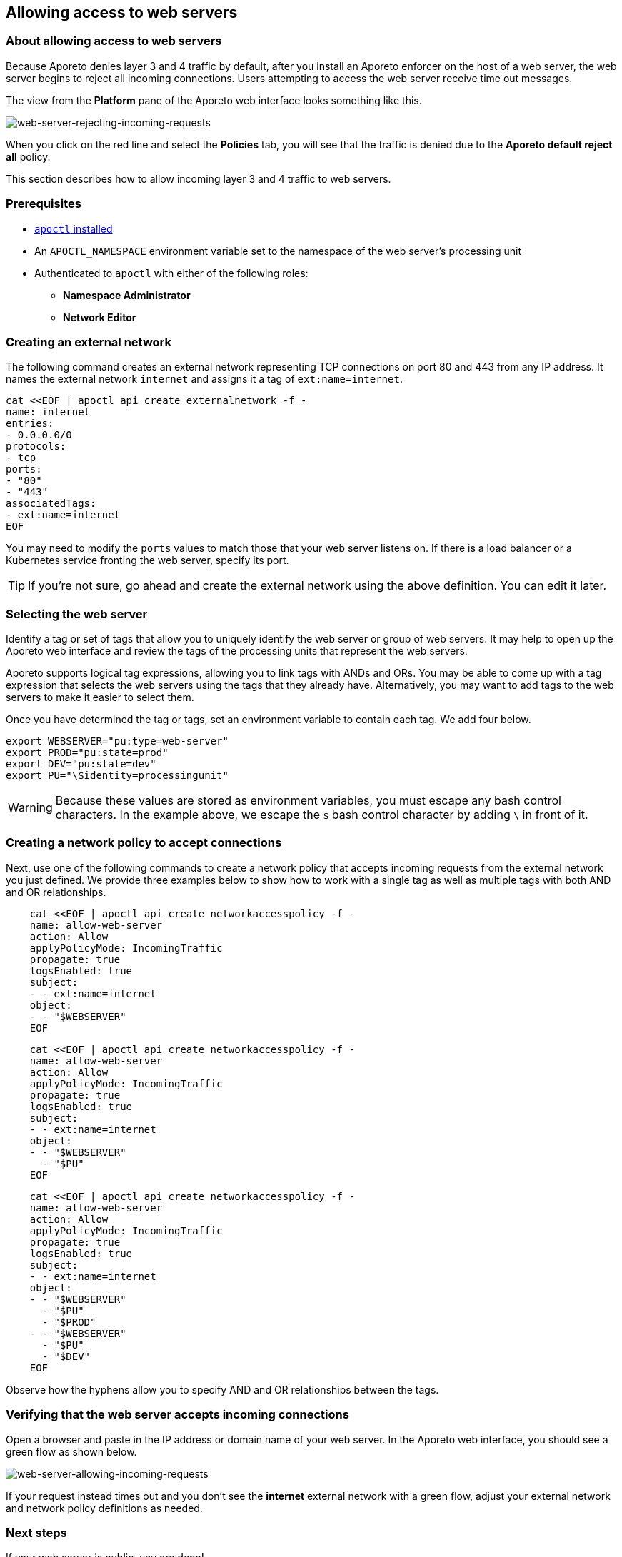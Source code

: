 == Allowing access to web servers

//'''
//
//title: Allowing access to web servers
//type: single
//url: "/3.14/secure/net-pol/allow-web-server/"
//weight: 30
//menu:
//  3.14:
//    parent: "net-pol"
//    identifier: "allow-web-server"
//canonical: https://docs.aporeto.com/saas/secure/net-pol/allow-web-server/
//aliases: [
//  "../setup/net-pol/allow-web-server/"
//]
//
//'''

=== About allowing access to web servers

Because Aporeto denies layer 3 and 4 traffic by default, after you install an Aporeto enforcer on the host of a web server, the web server begins to reject all incoming connections.
Users attempting to access the web server receive time out messages.

The view from the *Platform* pane of the Aporeto web interface looks something like this.

image::net-pol-web-server-reject.png[web-server-rejecting-incoming-requests]

When you click on the red line and select the *Policies* tab, you will see that the traffic is denied due to the *Aporeto default reject all* policy.

This section describes how to allow incoming layer 3 and 4 traffic to web servers.

=== Prerequisites

* xref:../../start/apoctl.adoc[`apoctl` installed]
* An `APOCTL_NAMESPACE` environment variable set to the namespace of the web server's processing unit
* Authenticated to `apoctl` with either of the following roles:
 ** *Namespace Administrator*
 ** *Network Editor*

[.task]
=== Creating an external network

The following command creates an external network representing TCP connections on port 80 and 443 from any IP address.
It names the external network `internet` and assigns it a tag of `ext:name=internet`.

[,console]
----
cat <<EOF | apoctl api create externalnetwork -f -
name: internet
entries:
- 0.0.0.0/0
protocols:
- tcp
ports:
- "80"
- "443"
associatedTags:
- ext:name=internet
EOF
----

You may need to modify the `ports` values to match those that your web server listens on.
If there is a load balancer or a Kubernetes service fronting the web server, specify its port.

[TIP]
====
If you're not sure, go ahead and create the external network using the above definition. You can edit it later.
====

[.task]
=== Selecting the web server

Identify a tag or set of tags that allow you to uniquely identify the web server or group of web servers.
It may help to open up the Aporeto web interface and review the tags of the processing units that represent the web servers.

Aporeto supports logical tag expressions, allowing you to link tags with ANDs and ORs.
You may be able to come up with a tag expression that selects the web servers using the tags that they already have.
Alternatively, you may want to add tags to the web servers to make it easier to select them.

Once you have determined the tag or tags, set an environment variable to contain each tag.
We add four below.

[,console]
----
export WEBSERVER="pu:type=web-server"
export PROD="pu:state=prod"
export DEV="pu:state=dev"
export PU="\$identity=processingunit"
----

[WARNING]
====
Because these values are stored as environment variables, you must escape any bash control characters. In the example above, we escape the `$` bash control character by adding `\` in front of it.
====

[.task]
=== Creating a network policy to accept connections

Next, use one of the following commands to create a network policy that accepts incoming requests from the external network you just defined.
We provide three examples below to show how to work with a single tag as well as multiple tags with both AND and OR relationships.


[Single tag,language-shell]
----
    cat <<EOF | apoctl api create networkaccesspolicy -f -
    name: allow-web-server
    action: Allow
    applyPolicyMode: IncomingTraffic
    propagate: true
    logsEnabled: true
    subject:
    - - ext:name=internet
    object:
    - - "$WEBSERVER"
    EOF
----
[Tags with AND relationship,language-shell]
----
    cat <<EOF | apoctl api create networkaccesspolicy -f -
    name: allow-web-server
    action: Allow
    applyPolicyMode: IncomingTraffic
    propagate: true
    logsEnabled: true
    subject:
    - - ext:name=internet
    object:
    - - "$WEBSERVER"
      - "$PU"
    EOF
----
[Tags with OR relationship,language-shell]
----
    cat <<EOF | apoctl api create networkaccesspolicy -f -
    name: allow-web-server
    action: Allow
    applyPolicyMode: IncomingTraffic
    propagate: true
    logsEnabled: true
    subject:
    - - ext:name=internet
    object:
    - - "$WEBSERVER"
      - "$PU"
      - "$PROD"
    - - "$WEBSERVER"
      - "$PU"
      - "$DEV"
    EOF
----


Observe how the hyphens allow you to specify AND and OR relationships between the tags.

[.task]
=== Verifying that the web server accepts incoming connections

Open a browser and paste in the IP address or domain name of your web server.
In the Aporeto web interface, you should see a green flow as shown below.

image::net-pol-web-server-allow.png[web-server-allowing-incoming-requests]

If your request instead times out and you don't see the *internet* external network with a green flow, adjust your external network and network policy definitions as needed.

=== Next steps

If your web server is public, you are done!

If you want to allow only certain people to access the web server, you can configure Aporeto to authenticate your users against an OpenID Connect (OIDC) identity provider.
Review xref:../idp.adoc[Integrating with OIDC identity providers], and then complete the steps in xref:../idp/app.adoc[For Aporeto-protected applications].
